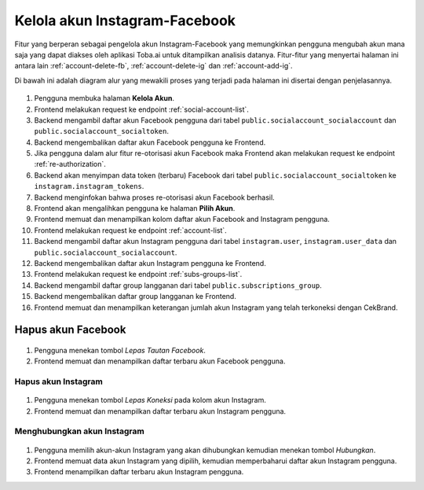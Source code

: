 Kelola akun Instagram-Facebook
++++++++++++++++++++++++++++++

Fitur yang berperan sebagai pengelola akun Instagram-Facebook yang memungkinkan pengguna mengubah akun mana saja yang dapat diakses oleh aplikasi Toba.ai untuk ditampilkan analisis datanya.
Fitur-fitur yang menyertai halaman ini antara lain :ref:`account-delete-fb`, :ref:`account-delete-ig` dan :ref:`account-add-ig`.

Di bawah ini adalah diagram alur yang mewakili proses yang terjadi pada halaman ini disertai dengan penjelasannya.

.. figure:: ./account-manage-sequence.png
    :scale: 80
    :align: center

1. Pengguna membuka halaman **Kelola Akun**.
2. Frontend melakukan request ke endpoint :ref:`social-account-list`.
3. Backend mengambil daftar akun Facebook pengguna dari tabel ``public.socialaccount_socialaccount`` dan ``public.socialaccount_socialtoken``.
4. Backend mengembalikan daftar akun Facebook pengguna ke Frontend.
5. Jika pengguna dalam alur fitur re-otorisasi akun Facebook maka Frontend akan melakukan request ke endpoint :ref:`re-authorization`.
6. Backend akan menyimpan data token (terbaru) Facebook dari tabel ``public.socialaccount_socialtoken`` ke ``instagram.instagram_tokens``.
7. Backend menginfokan bahwa proses re-otorisasi akun Facebook berhasil.
8. Frontend akan mengalihkan pengguna ke halaman **Pilih Akun**.
9. Frontend memuat dan menampilkan kolom daftar akun Facebook and Instagram pengguna.
10. Frontend melakukan request ke endpoint :ref:`account-list`.
11. Backend mengambil daftar akun Instagram pengguna dari tabel ``instagram.user``, ``instagram.user_data`` dan ``public.socialaccount_socialaccount``.
12. Backend mengembalikan daftar akun Instagram pengguna ke Frontend.
13. Frontend melakukan request ke endpoint :ref:`subs-groups-list`.
14. Backend mengambil daftar group langganan dari tabel ``public.subscriptions_group``.
15. Backend mengembalikan daftar group langganan ke Frontend.
16. Frontend memuat dan menampilkan keterangan jumlah akun Instagram yang telah terkoneksi dengan CekBrand.

.. _account-delete-fb:

Hapus akun Facebook
-------------------

.. figure:: ./account-delete-fb-sequence.png
    :scale: 80
    :align: center

1. Pengguna menekan tombol *Lepas Tautan Facebook*.
2. Frontend memuat dan menampilkan daftar terbaru akun Facebook pengguna.

.. _account-delete-ig:

Hapus akun Instagram
====================

.. figure:: ./account-delete-ig-sequence.png
    :scale: 80
    :align: center

1. Pengguna menekan tombol *Lepas Koneksi* pada kolom akun Instagram.
2. Frontend memuat dan menampilkan daftar terbaru akun Instagram pengguna.

.. _account-add-ig:

Menghubungkan akun Instagram
============================

.. figure:: ./account-add-ig-sequence.png
    :scale: 80
    :align: center

1. Pengguna memilih akun-akun Instagram yang akan dihubungkan kemudian menekan tombol *Hubungkan*.
2. Frontend memuat data akun Instagram yang dipilih, kemudian memperbaharui daftar akun Instagram pengguna.
3. Frontend menampilkan daftar terbaru akun Instagram pengguna.

